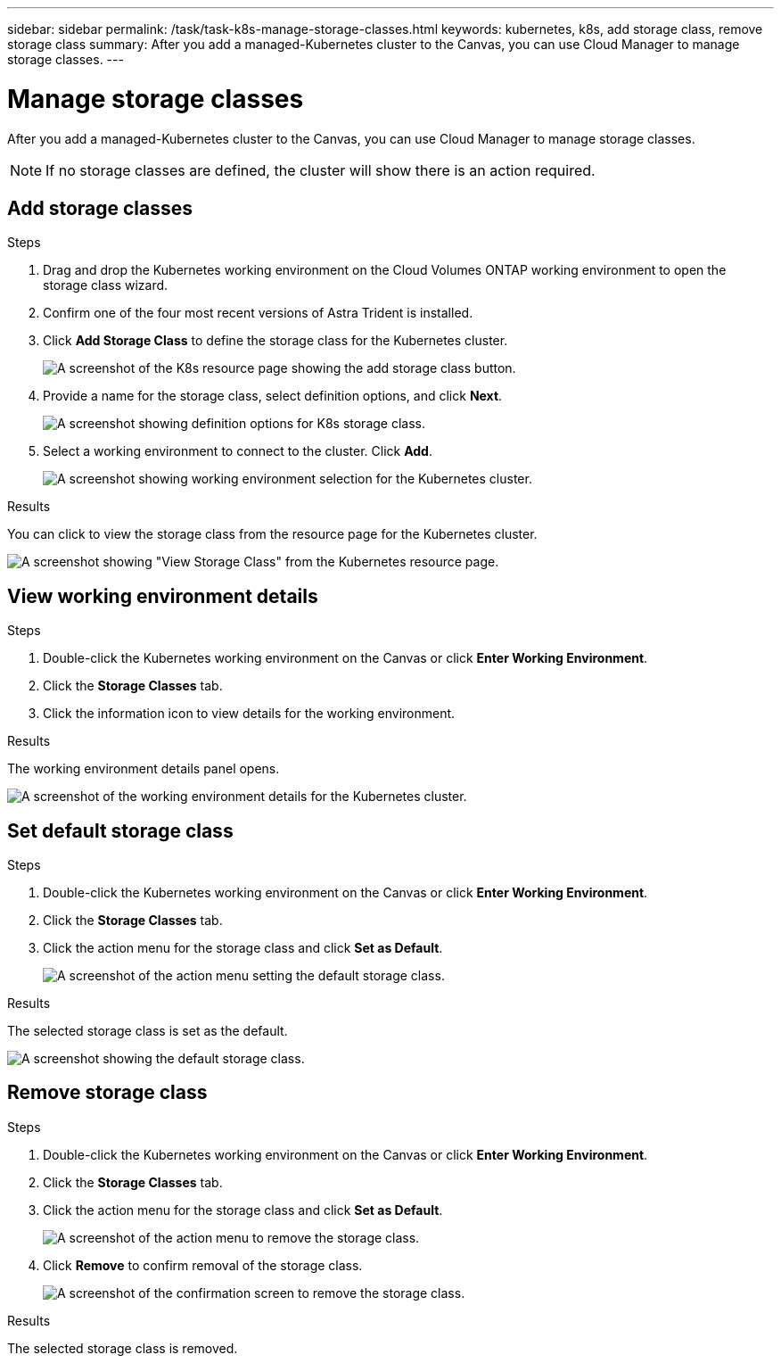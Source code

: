 ---
sidebar: sidebar
permalink: /task/task-k8s-manage-storage-classes.html
keywords: kubernetes, k8s, add storage class, remove storage class
summary: After you add a managed-Kubernetes cluster to the Canvas, you can use Cloud Manager to manage storage classes.
---

= Manage storage classes
:hardbreaks:
:nofooter:
:icons: font
:linkattrs:
:imagesdir: ../media/

[.lead]
After you add a managed-Kubernetes cluster to the Canvas, you can use Cloud Manager to manage storage classes.

NOTE: If no storage classes are defined, the cluster will show there is an action required.

== Add storage classes

.Steps

. Drag and drop the Kubernetes working environment on the Cloud Volumes ONTAP working environment to open the storage class wizard. 

. Confirm one of the four most recent versions of Astra Trident is installed.

. Click *Add Storage Class* to define the storage class for the Kubernetes cluster.
+
image:screenshot-k8s-add-storage-class.png[A screenshot of the K8s resource page showing the add storage class button.]

. Provide a name for the storage class, select definition options, and click *Next*.
+
image:screenshot-k8s-define-storage-class.png[A screenshot showing definition options for K8s storage class.]

. Select a working environment to connect to the cluster. Click *Add*.
+
image:screenshot-k8s-we-storage-class.png[A screenshot showing working environment selection for the Kubernetes cluster.]

.Results
You can click to view the storage class from the resource page for the Kubernetes cluster.

image:screenshot-k8s-view-storage-class.png[A screenshot showing "View Storage Class" from the Kubernetes resource page.]

== View working environment details

.Steps

. Double-click the Kubernetes working environment on the Canvas or click *Enter Working Environment*.

. Click the *Storage Classes* tab.

. Click the information icon to view details for the working environment.

.Results
The working environment details panel opens.

image:screenshot-k8s-info-storage-class.png[A screenshot of the working environment details for the Kubernetes cluster.]

== Set default storage class

.Steps

. Double-click the Kubernetes working environment on the Canvas or click *Enter Working Environment*.

. Click the *Storage Classes* tab.

. Click the action menu for the storage class and click *Set as Default*.
+
image:screenshot-k8s-default-storage-class.png[A screenshot of the action menu setting the default storage class.]

.Results
The selected storage class is set as the default.

image:screenshot-k8s-default-set-storage-class.png[A screenshot showing the default storage class.]

== Remove storage class

.Steps

. Double-click the Kubernetes working environment on the Canvas or click *Enter Working Environment*.

. Click the *Storage Classes* tab.

. Click the action menu for the storage class and click *Set as Default*.
+
image:screenshot-k8s-remove-storage-class.png[A screenshot of the action menu to remove the storage class.]

. Click *Remove* to confirm removal of the storage class.
+
image:screenshot-k8s-remove-confirm-storage-class.png[A screenshot of the confirmation screen to remove the storage class. ]

.Results
The selected storage class is removed.

